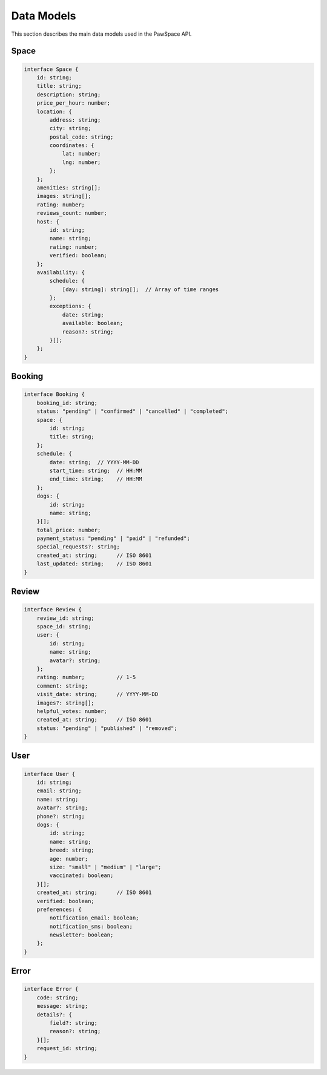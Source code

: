 Data Models
===========

This section describes the main data models used in the PawSpace API.

Space
-----

.. code-block:: typescript

    interface Space {
        id: string;
        title: string;
        description: string;
        price_per_hour: number;
        location: {
            address: string;
            city: string;
            postal_code: string;
            coordinates: {
                lat: number;
                lng: number;
            };
        };
        amenities: string[];
        images: string[];
        rating: number;
        reviews_count: number;
        host: {
            id: string;
            name: string;
            rating: number;
            verified: boolean;
        };
        availability: {
            schedule: {
                [day: string]: string[];  // Array of time ranges
            };
            exceptions: {
                date: string;
                available: boolean;
                reason?: string;
            }[];
        };
    }

Booking
-------

.. code-block:: typescript

    interface Booking {
        booking_id: string;
        status: "pending" | "confirmed" | "cancelled" | "completed";
        space: {
            id: string;
            title: string;
        };
        schedule: {
            date: string;  // YYYY-MM-DD
            start_time: string;  // HH:MM
            end_time: string;    // HH:MM
        };
        dogs: {
            id: string;
            name: string;
        }[];
        total_price: number;
        payment_status: "pending" | "paid" | "refunded";
        special_requests?: string;
        created_at: string;      // ISO 8601
        last_updated: string;    // ISO 8601
    }

Review
------

.. code-block:: typescript

    interface Review {
        review_id: string;
        space_id: string;
        user: {
            id: string;
            name: string;
            avatar?: string;
        };
        rating: number;          // 1-5
        comment: string;
        visit_date: string;      // YYYY-MM-DD
        images?: string[];
        helpful_votes: number;
        created_at: string;      // ISO 8601
        status: "pending" | "published" | "removed";
    }

User
----

.. code-block:: typescript

    interface User {
        id: string;
        email: string;
        name: string;
        avatar?: string;
        phone?: string;
        dogs: {
            id: string;
            name: string;
            breed: string;
            age: number;
            size: "small" | "medium" | "large";
            vaccinated: boolean;
        }[];
        created_at: string;      // ISO 8601
        verified: boolean;
        preferences: {
            notification_email: boolean;
            notification_sms: boolean;
            newsletter: boolean;
        };
    }

Error
-----

.. code-block:: typescript

    interface Error {
        code: string;
        message: string;
        details?: {
            field?: string;
            reason?: string;
        }[];
        request_id: string;
    }
